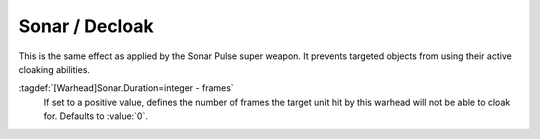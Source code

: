 .. index::
  Warheads; Sonar and decloak effect
  Cloak; Sonar effect for warheads

Sonar / Decloak
```````````````

This is the same effect as applied by the Sonar Pulse super weapon. It prevents
targeted objects from using their active cloaking abilities.

:tagdef:`[Warhead]Sonar.Duration=integer - frames`
  If set to a positive value, defines the number of frames the target unit hit
  by this warhead will not be able to cloak for. Defaults to :value:`0`.

.. versionadded:: 0.E
